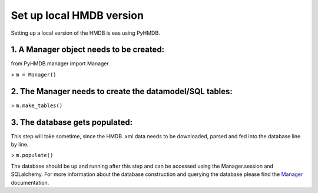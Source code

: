 Set up local HMDB version
=========================

Setting up a local version of the HMDB is eas using PyHMDB.

1. A Manager object needs to be created:
~~~~~~~~~~~~~~~~~~~~~~~~~~~~~~~~~~~~~~~~

from PyHMDB.manager import Manager

> ``m = Manager()``

2. The Manager needs to create the datamodel/SQL tables:
~~~~~~~~~~~~~~~~~~~~~~~~~~~~~~~~~~~~~~~~~~~~~~~~~~~~~~~~

> ``m.make_tables()``

3. The database gets populated:
~~~~~~~~~~~~~~~~~~~~~~~~~~~~~~~
This step will take sometime, since the HMDB .xml data needs to be downloaded, parsed and fed into the database line by line.

> ``m.populate()``

The database should be up and running after this step and can be accessed using the Manager.session and SQLalchemy.
For more information about the database construction and querying the database please find the Manager_ documentation.

.. _Manager: manager.html




